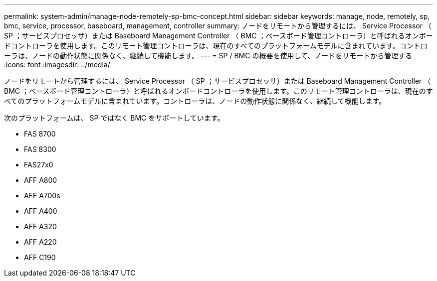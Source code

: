 ---
permalink: system-admin/manage-node-remotely-sp-bmc-concept.html 
sidebar: sidebar 
keywords: manage, node, remotely, sp, bmc, service, processor, baseboard, management, controller 
summary: ノードをリモートから管理するには、 Service Processor （ SP ；サービスプロセッサ）または Baseboard Management Controller （ BMC ；ベースボード管理コントローラ）と呼ばれるオンボードコントローラを使用します。このリモート管理コントローラは、現在のすべてのプラットフォームモデルに含まれています。コントローラは、ノードの動作状態に関係なく、継続して機能します。 
---
= SP / BMC の概要を使用して、ノードをリモートから管理する
:icons: font
:imagesdir: ../media/


[role="lead"]
ノードをリモートから管理するには、 Service Processor （ SP ；サービスプロセッサ）または Baseboard Management Controller （ BMC ；ベースボード管理コントローラ）と呼ばれるオンボードコントローラを使用します。このリモート管理コントローラは、現在のすべてのプラットフォームモデルに含まれています。コントローラは、ノードの動作状態に関係なく、継続して機能します。

次のプラットフォームは、 SP ではなく BMC をサポートしています。

* FAS 8700
* FAS 8300
* FAS27x0
* AFF A800
* AFF A700s
* AFF A400
* AFF A320
* AFF A220
* AFF C190

